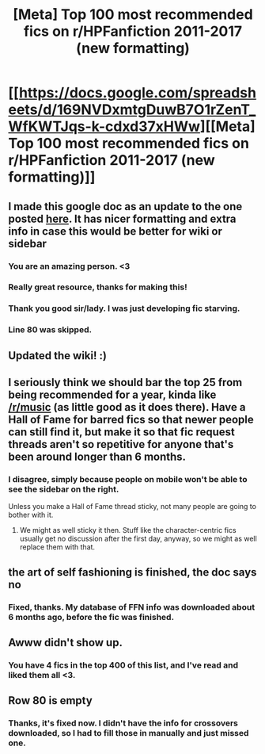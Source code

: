 #+TITLE: [Meta] Top 100 most recommended fics on r/HPFanfiction 2011-2017 (new formatting)

* [[https://docs.google.com/spreadsheets/d/169NVDxmtgDuwB7O1rZenT_WfKWTJqs-k-cdxd37xHWw][[Meta] Top 100 most recommended fics on r/HPFanfiction 2011-2017 (new formatting)]]
:PROPERTIES:
:Author: vir_innominatus
:Score: 87
:DateUnix: 1509789414.0
:DateShort: 2017-Nov-04
:FlairText: Meta
:END:

** I made this google doc as an update to the one posted [[https://www.reddit.com/r/HPfanfiction/comments/7ad92n/meta_based_on_the_request_in_a_different_post/?st=j9l5n2ss&sh=c3e29add][here]]. It has nicer formatting and extra info in case this would be better for wiki or sidebar
:PROPERTIES:
:Author: vir_innominatus
:Score: 15
:DateUnix: 1509789528.0
:DateShort: 2017-Nov-04
:END:

*** You are an amazing person. <3
:PROPERTIES:
:Author: UsernamesR_Pointless
:Score: 4
:DateUnix: 1509807330.0
:DateShort: 2017-Nov-04
:END:


*** Really great resource, thanks for making this!
:PROPERTIES:
:Author: Vasilion
:Score: 3
:DateUnix: 1509820547.0
:DateShort: 2017-Nov-04
:END:


*** Thank you good sir/lady. I was just developing fic starving.
:PROPERTIES:
:Author: kolgrim88
:Score: 2
:DateUnix: 1509892872.0
:DateShort: 2017-Nov-05
:END:


*** Line 80 was skipped.
:PROPERTIES:
:Author: ChiefJusticeJ
:Score: 0
:DateUnix: 1509817573.0
:DateShort: 2017-Nov-04
:END:


** Updated the wiki! :)
:PROPERTIES:
:Score: 4
:DateUnix: 1509836422.0
:DateShort: 2017-Nov-05
:END:


** I seriously think we should bar the top 25 from being recommended for a year, kinda like [[/r/music]] (as little good as it does there). Have a Hall of Fame for barred fics so that newer people can still find it, but make it so that fic request threads aren't so repetitive for anyone that's been around longer than 6 months.
:PROPERTIES:
:Author: Gigadweeb
:Score: 12
:DateUnix: 1509837532.0
:DateShort: 2017-Nov-05
:END:

*** I disagree, simply because people on mobile won't be able to see the sidebar on the right.

Unless you make a Hall of Fame thread sticky, not many people are going to bother with it.
:PROPERTIES:
:Author: InquisitorCOC
:Score: 9
:DateUnix: 1509856169.0
:DateShort: 2017-Nov-05
:END:

**** We might as well sticky it then. Stuff like the character-centric fics usually get no discussion after the first day, anyway, so we might as well replace them with that.
:PROPERTIES:
:Author: Gigadweeb
:Score: 3
:DateUnix: 1509859011.0
:DateShort: 2017-Nov-05
:END:


** the art of self fashioning is finished, the doc says no
:PROPERTIES:
:Author: Ru-R
:Score: 3
:DateUnix: 1509902080.0
:DateShort: 2017-Nov-05
:END:

*** Fixed, thanks. My database of FFN info was downloaded about 6 months ago, before the fic was finished.
:PROPERTIES:
:Author: vir_innominatus
:Score: 1
:DateUnix: 1509906422.0
:DateShort: 2017-Nov-05
:END:


** Awww didn't show up.
:PROPERTIES:
:Author: TE7
:Score: 2
:DateUnix: 1509849261.0
:DateShort: 2017-Nov-05
:END:

*** You have 4 fics in the top 400 of this list, and I've read and liked them all <3.
:PROPERTIES:
:Author: vir_innominatus
:Score: 1
:DateUnix: 1509946497.0
:DateShort: 2017-Nov-06
:END:


** Row 80 is empty
:PROPERTIES:
:Author: UndergroundNerd
:Score: 1
:DateUnix: 1509809516.0
:DateShort: 2017-Nov-04
:END:

*** Thanks, it's fixed now. I didn't have the info for crossovers downloaded, so I had to fill those in manually and just missed one.
:PROPERTIES:
:Author: vir_innominatus
:Score: 2
:DateUnix: 1509822754.0
:DateShort: 2017-Nov-04
:END:
